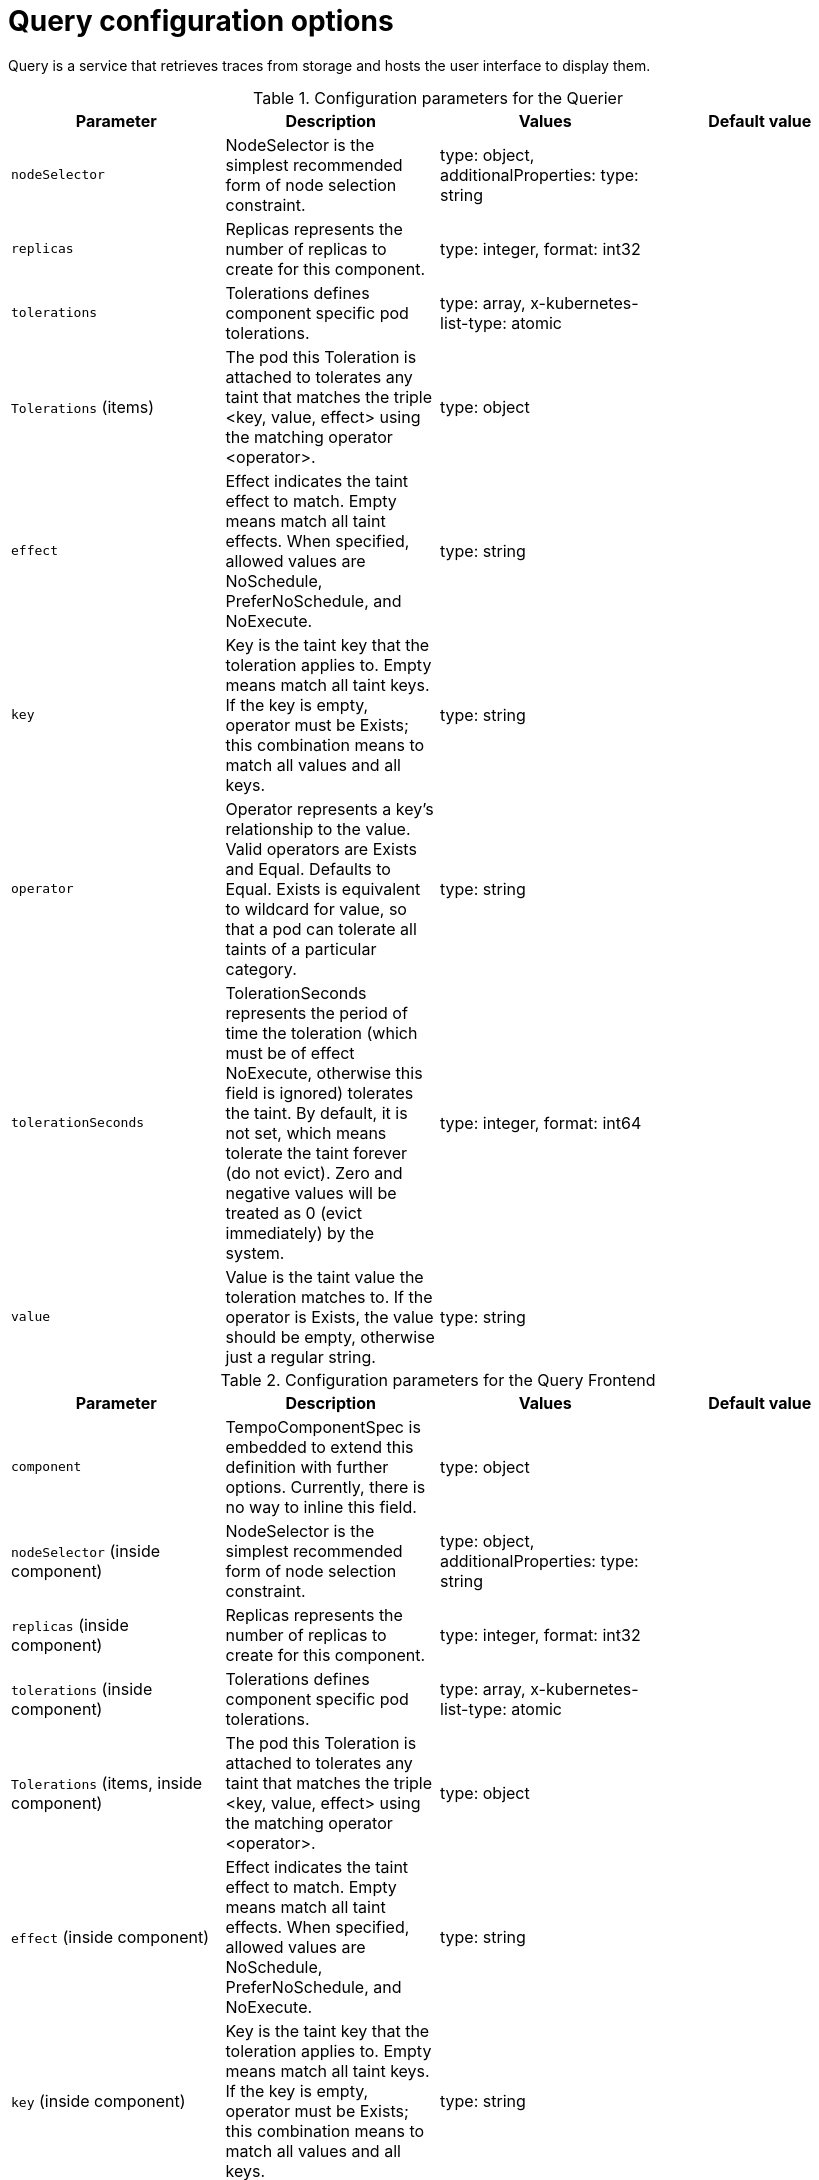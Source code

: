 // Module included in the following assemblies:
//
// * distr_tracing_tempo/distr-tracing-tempo-configuring.adoc

:_content-type: REFERENCE
[id="distr-tracing-tempo-config-query_{context}"]
= Query configuration options

Query is a service that retrieves traces from storage and hosts the user interface to display them.

.Configuration parameters for the Querier
[options="header"]
|===
|Parameter |Description |Values |Default value

|`nodeSelector`
|NodeSelector is the simplest recommended form of node selection constraint.
|type: object, additionalProperties: type: string
|

|`replicas`
| Replicas represents the number of replicas to create for this component.
| type: integer, format: int32
|

|`tolerations`
|Tolerations defines component specific pod tolerations.
|type: array, x-kubernetes-list-type: atomic
|

|`Tolerations` (items)
|The pod this Toleration is attached to tolerates any taint that matches the triple <key, value, effect> using the matching operator <operator>.
|type: object
|

|`effect`
| Effect indicates the taint effect to match. Empty means match all taint effects. When specified, allowed values are NoSchedule, PreferNoSchedule, and NoExecute.
|type: string
|

|`key`
|Key is the taint key that the toleration applies to. Empty means match all taint keys. If the key is empty, operator must be Exists; this combination means to match all values and all keys.
|type: string
|

|`operator`
|Operator represents a key's relationship to the value. Valid operators are Exists and Equal. Defaults to Equal. Exists is equivalent to wildcard for value, so that a pod can tolerate all taints of a particular category.
|type: string
|

|`tolerationSeconds`
|TolerationSeconds represents the period of time the toleration (which must be of effect NoExecute, otherwise this field is ignored) tolerates the taint. By default, it is not set, which means tolerate the taint forever (do not evict). Zero and negative values will be treated as 0 (evict immediately) by the system.
|type: integer, format: int64
|

|`value`
|Value is the taint value the toleration matches to. If the operator is Exists, the value should be empty, otherwise just a regular string.
|type: string
|

|===


.Configuration parameters for the Query Frontend
[options="header"]
|===
|Parameter |Description |Values |Default value

|`component`
|TempoComponentSpec is embedded to extend this definition with further options. Currently, there is no way to inline this field.
|type: object
|

|`nodeSelector` (inside component)
|NodeSelector is the simplest recommended form of node selection constraint.
|type: object, additionalProperties: type: string
|

|`replicas` (inside component)
|Replicas represents the number of replicas to create for this component.
|type: integer, format: int32
|

|`tolerations` (inside component)
|Tolerations defines component specific pod tolerations.
|type: array, x-kubernetes-list-type: atomic
|

|`Tolerations` (items, inside component)
|The pod this Toleration is attached to tolerates any taint that matches the triple <key, value, effect> using the matching operator <operator>.
|type: object
|

|`effect` (inside component)
|Effect indicates the taint effect to match. Empty means match all taint effects. When specified, allowed values are NoSchedule, PreferNoSchedule, and NoExecute.
|type: string
|

|`key` (inside component)
|Key is the taint key that the toleration applies to. Empty means match all taint keys. If the key is empty, operator must be Exists; this combination means to match all values and all keys.
|type: string
|

|`operator` (inside component)
|Operator represents a key's relationship to the value. Valid operators are Exists and Equal. Defaults to Equal. Exists is equivalent to wildcard for value, so that a pod can tolerate all taints of a particular category.
|type: string
|

|`tolerationSeconds` (inside component)
|TolerationSeconds represents the period of time the toleration (which must be of effect NoExecute, otherwise this field is ignored) tolerates the taint. By default, it is not set, which means tolerate the taint forever (do not evict). Zero and negative values will be treated as 0 (evict immediately) by the system.
|type: integer, format: int64
|

|`value` (inside component)
|Value is the taint value the toleration matches to. If the operator is Exists, the value should be empty, otherwise just a regular string.
|type: string
|

|`jaegerQuery`
|JaegerQuerySpec defines Jaeger Query specific options.
|
|

|`enabled`
|Enabled is used to define if Jaeger Query component should be created.
|type: boolean
|

|`ingress`
|Ingress defines Jaeger Query Ingress options.
|type: object
|

|`annotations`
|Annotations defines the annotations of the Ingress object.
|type: object, additionalProperties: type: string
|

|`host`
|Host defines the hostname of the Ingress object.
|type: string
|

|`ingressClassName`
|IngressClassName is the name of an IngressClass cluster resource. Ingress controller implementations use this field to know whether they should be serving this Ingress resource.
|type: string
|

|`route`
|Route defines OpenShift Route specific options.
|type: object
|

|`termination`
|Termination specifies the termination type. By default "edge" is used.
|type: string (enum: insecure, edge, passthrough, reencrypt)
|

|`type`
|Type defines the type of Ingress for the Jaeger Query UI. Currently ingress, route, and none are supported.
|type: string (enum: ingress, route)
|

|===

.Sample Query configuration
[source,yaml]
----
apiVersion: tempo.grafana.com/v1alpha1
kind: TempoStack
metadata:
  name: simplest
spec:
  storage:
    secret:
      name: minio
      type: s3
  storageSize: 200M
  resources:
    total:
      limits:
        memory: 2Gi
        cpu: 2000m
  template:
    queryFrontend:
      jaegerQuery:
        enabled: true
        ingress:
          route:
            termination: edge
          type: route
----
